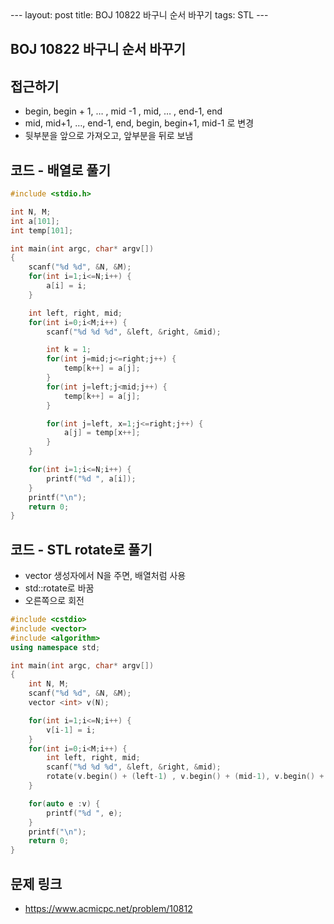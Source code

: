 #+HTML: ---
#+HTML: layout: post
#+HTML: title: BOJ 10822 바구니 순서 바꾸기
#+HTML: tags: STL
#+HTML: ---
#+OPTIONS: ^:nil

** BOJ 10822 바구니 순서 바꾸기

** 접근하기
- begin, begin + 1, ... , mid -1 , mid, ... , end-1, end
- mid, mid+1, ..., end-1, end, begin, begin+1, mid-1 로 변경
- 뒷부분을 앞으로 가져오고, 앞부분을 뒤로 보냄

** 코드 - 배열로 풀기
#+BEGIN_SRC cpp
#include <stdio.h>

int N, M;
int a[101];
int temp[101];

int main(int argc, char* argv[])
{
    scanf("%d %d", &N, &M);
    for(int i=1;i<=N;i++) {
        a[i] = i;
    } 

    int left, right, mid;
    for(int i=0;i<M;i++) {
        scanf("%d %d %d", &left, &right, &mid);
        
        int k = 1;
        for(int j=mid;j<=right;j++) {
            temp[k++] = a[j];
        }
        for(int j=left;j<mid;j++) {
            temp[k++] = a[j];
        }
        
        for(int j=left, x=1;j<=right;j++) {
            a[j] = temp[x++];
        }
    }

    for(int i=1;i<=N;i++) {
        printf("%d ", a[i]);
    }
    printf("\n");
    return 0;
}
#+END_SRC

** 코드 - STL rotate로 풀기
- vector 생성자에서 N을 주면, 배열처럼 사용
- std::rotate로 바꿈
- 오른쪽으로 회전
#+BEGIN_SRC cpp
#include <cstdio>
#include <vector>
#include <algorithm>
using namespace std;

int main(int argc, char* argv[])
{
    int N, M;
    scanf("%d %d", &N, &M);
    vector <int> v(N); 
    
    for(int i=1;i<=N;i++) {
        v[i-1] = i;
    }
    for(int i=0;i<M;i++) {
        int left, right, mid;
        scanf("%d %d %d", &left, &right, &mid);
        rotate(v.begin() + (left-1) , v.begin() + (mid-1), v.begin() + right); 
    }

    for(auto e :v) {
        printf("%d ", e);
    }
    printf("\n");
    return 0;
}
#+END_SRC

** 문제 링크
- https://www.acmicpc.net/problem/10812
